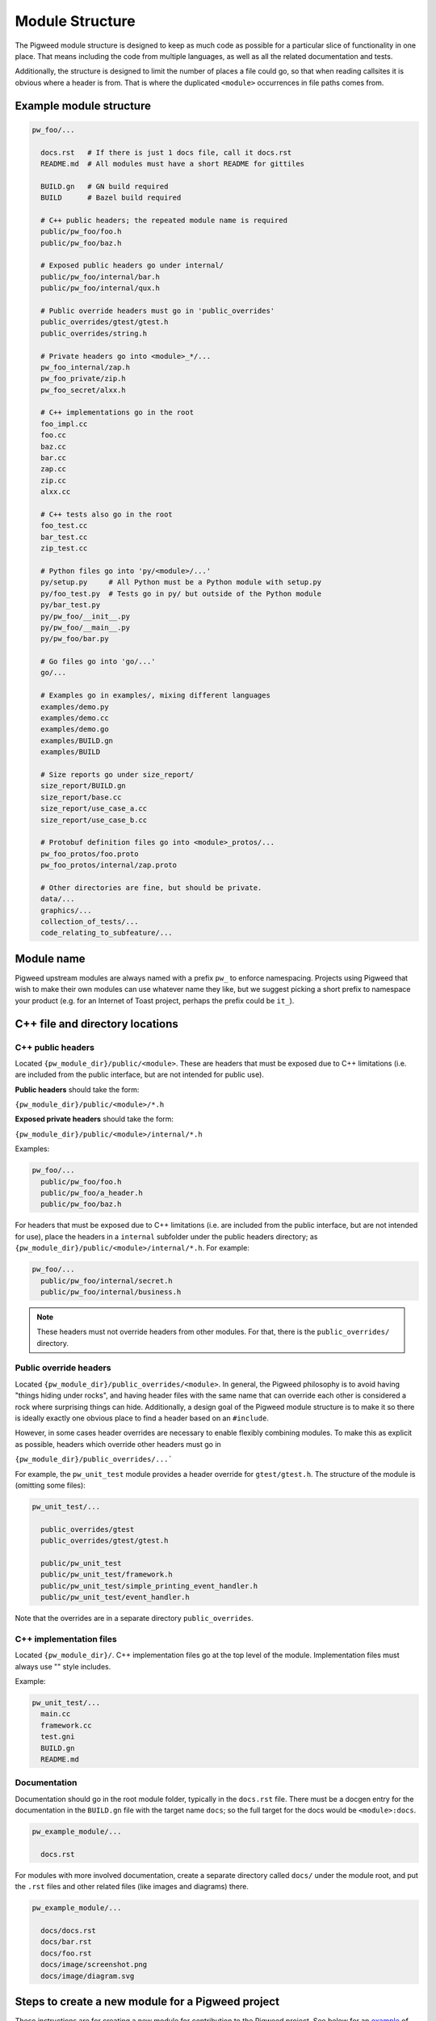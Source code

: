 .. default-domain:: cpp

.. highlight:: sh

.. _chapter-module-guide:

----------------
Module Structure
----------------
The Pigweed module structure is designed to keep as much code as possible for a
particular slice of functionality in one place. That means including the code
from multiple languages, as well as all the related documentation and tests.

Additionally, the structure is designed to limit the number of places a file
could go, so that when reading callsites it is obvious where a header is from.
That is where the duplicated ``<module>`` occurrences in file paths comes from.

Example module structure
------------------------
.. code-block:: python

  pw_foo/...

    docs.rst   # If there is just 1 docs file, call it docs.rst
    README.md  # All modules must have a short README for gittiles

    BUILD.gn   # GN build required
    BUILD      # Bazel build required

    # C++ public headers; the repeated module name is required
    public/pw_foo/foo.h
    public/pw_foo/baz.h

    # Exposed public headers go under internal/
    public/pw_foo/internal/bar.h
    public/pw_foo/internal/qux.h

    # Public override headers must go in 'public_overrides'
    public_overrides/gtest/gtest.h
    public_overrides/string.h

    # Private headers go into <module>_*/...
    pw_foo_internal/zap.h
    pw_foo_private/zip.h
    pw_foo_secret/alxx.h

    # C++ implementations go in the root
    foo_impl.cc
    foo.cc
    baz.cc
    bar.cc
    zap.cc
    zip.cc
    alxx.cc

    # C++ tests also go in the root
    foo_test.cc
    bar_test.cc
    zip_test.cc

    # Python files go into 'py/<module>/...'
    py/setup.py     # All Python must be a Python module with setup.py
    py/foo_test.py  # Tests go in py/ but outside of the Python module
    py/bar_test.py
    py/pw_foo/__init__.py
    py/pw_foo/__main__.py
    py/pw_foo/bar.py

    # Go files go into 'go/...'
    go/...

    # Examples go in examples/, mixing different languages
    examples/demo.py
    examples/demo.cc
    examples/demo.go
    examples/BUILD.gn
    examples/BUILD

    # Size reports go under size_report/
    size_report/BUILD.gn
    size_report/base.cc
    size_report/use_case_a.cc
    size_report/use_case_b.cc

    # Protobuf definition files go into <module>_protos/...
    pw_foo_protos/foo.proto
    pw_foo_protos/internal/zap.proto

    # Other directories are fine, but should be private.
    data/...
    graphics/...
    collection_of_tests/...
    code_relating_to_subfeature/...

Module name
-----------
Pigweed upstream modules are always named with a prefix ``pw_`` to enforce
namespacing. Projects using Pigweed that wish to make their own modules can use
whatever name they like, but we suggest picking a short prefix to namespace
your product (e.g. for an Internet of Toast project, perhaps the prefix could
be ``it_``).

C++ file and directory locations
--------------------------------

C++ public headers
~~~~~~~~~~~~~~~~~~
Located ``{pw_module_dir}/public/<module>``. These are headers that must be
exposed due to C++ limitations (i.e. are included from the public interface,
but are not intended for public use).

**Public headers** should take the form:

``{pw_module_dir}/public/<module>/*.h``

**Exposed private headers** should take the form:

``{pw_module_dir}/public/<module>/internal/*.h``

Examples:

.. code-block::

  pw_foo/...
    public/pw_foo/foo.h
    public/pw_foo/a_header.h
    public/pw_foo/baz.h

For headers that must be exposed due to C++ limitations (i.e. are included from
the public interface, but are not intended for use), place the headers in a
``internal`` subfolder under the public headers directory; as
``{pw_module_dir}/public/<module>/internal/*.h``. For example:

.. code-block::

  pw_foo/...
    public/pw_foo/internal/secret.h
    public/pw_foo/internal/business.h

.. note::

  These headers must not override headers from other modules. For
  that, there is the ``public_overrides/`` directory.

Public override headers
~~~~~~~~~~~~~~~~~~~~~~~
Located ``{pw_module_dir}/public_overrides/<module>``. In general, the Pigweed
philosophy is to avoid having "things hiding under rocks", and having header
files with the same name that can override each other is considered a rock
where surprising things can hide. Additionally, a design goal of the Pigweed
module structure is to make it so there is ideally exactly one obvious place
to find a header based on an ``#include``.

However, in some cases header overrides are necessary to enable flexibly
combining modules. To make this as explicit as possible, headers which override
other headers must go in

``{pw_module_dir}/public_overrides/...```

For example, the ``pw_unit_test`` module provides a header override for
``gtest/gtest.h``. The structure of the module is (omitting some files):

.. code-block::

  pw_unit_test/...

    public_overrides/gtest
    public_overrides/gtest/gtest.h

    public/pw_unit_test
    public/pw_unit_test/framework.h
    public/pw_unit_test/simple_printing_event_handler.h
    public/pw_unit_test/event_handler.h

Note that the overrides are in a separate directory ``public_overrides``.

C++ implementation files
~~~~~~~~~~~~~~~~~~~~~~~~
Located ``{pw_module_dir}/``. C++ implementation files go at the top level of
the module. Implementation files must always use "" style includes.

Example:

.. code-block::

  pw_unit_test/...
    main.cc
    framework.cc
    test.gni
    BUILD.gn
    README.md

Documentation
~~~~~~~~~~~~~
Documentation should go in the root module folder, typically in the
``docs.rst`` file. There must be a docgen entry for the documentation in the
``BUILD.gn`` file with the target name ``docs``; so the full target for the
docs would be ``<module>:docs``.

.. code-block::

  pw_example_module/...

    docs.rst

For modules with more involved documentation, create a separate directory
called ``docs/`` under the module root, and put the ``.rst`` files and other
related files (like images and diagrams) there.

.. code-block::

  pw_example_module/...

    docs/docs.rst
    docs/bar.rst
    docs/foo.rst
    docs/image/screenshot.png
    docs/image/diagram.svg

Steps to create a new module for a Pigweed project
--------------------------------------------------
These instructions are for creating a new module for contribution to the
Pigweed project. See below for an `example`__ of what the new module folder
might look like.

__ `Example module structure`_

1. Create module folder following `Module name`_ guidelines
2. Add `C++ public headers`_ files in
   ``{pw_module_dir}/public/{pw_module_name}/``
3. Add `C++ implementation files`_ files in ``{pw_module_dir}/``
4. Add module documentation

    - Add ``{pw_module_dir}/README.md`` that has a module summary
    - Add ``{pw_module_dir}/docs.rst`` that contains the main module
      documentation

5. Add build support inside of new module

    - Add GN with ``{pw_module_dir}/BUILD.gn``
    - Add Bazel with ``{pw_module_dir}/BUILD``
    - Add CMake with ``{pw_module_dir}/CMakeLists.txt``

6. Add folder alias for new module variable in ``/modules.gni``

    - dir_pw_new = "$dir_pigweed/pw_new"

7. Add new module to main GN build

    - in ``/BUILD.gn`` to ``group("pw_modules")`` using folder alias variable

8. Add test target for new module in ``/BUILD.gn`` to
   ``pw_test_group("pw_module_tests")``
9. Add new module to CMake build

    - In ``/CMakeLists.txt`` add ``add_subdirectory(pw_new)``

10. Add the new module to docs module

    - Add in ``docs/BUILD.gn`` to ``pw_doc_gen("docs")``

11. Run :ref:`chapter-module-module-check`

    - ``$ pw module-check {pw_module_dir}``

